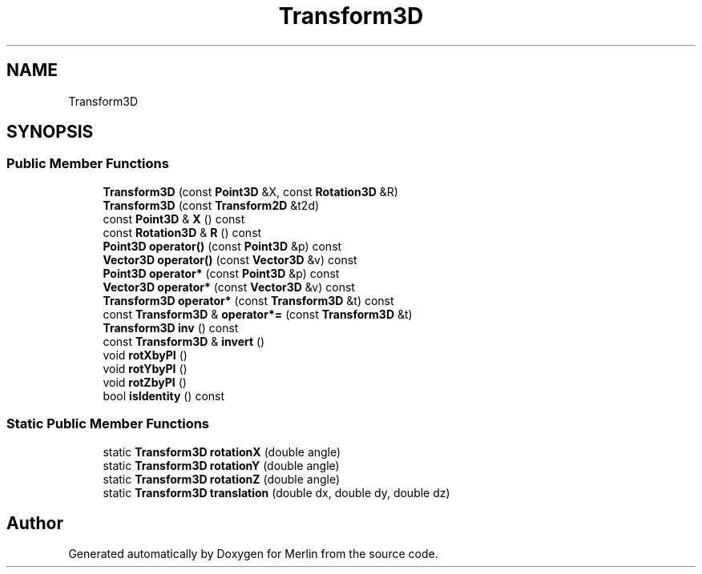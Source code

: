 .TH "Transform3D" 3 "Fri Aug 4 2017" "Version 5.02" "Merlin" \" -*- nroff -*-
.ad l
.nh
.SH NAME
Transform3D
.SH SYNOPSIS
.br
.PP
.SS "Public Member Functions"

.in +1c
.ti -1c
.RI "\fBTransform3D\fP (const \fBPoint3D\fP &X, const \fBRotation3D\fP &R)"
.br
.ti -1c
.RI "\fBTransform3D\fP (const \fBTransform2D\fP &t2d)"
.br
.ti -1c
.RI "const \fBPoint3D\fP & \fBX\fP () const"
.br
.ti -1c
.RI "const \fBRotation3D\fP & \fBR\fP () const"
.br
.ti -1c
.RI "\fBPoint3D\fP \fBoperator()\fP (const \fBPoint3D\fP &p) const"
.br
.ti -1c
.RI "\fBVector3D\fP \fBoperator()\fP (const \fBVector3D\fP &v) const"
.br
.ti -1c
.RI "\fBPoint3D\fP \fBoperator*\fP (const \fBPoint3D\fP &p) const"
.br
.ti -1c
.RI "\fBVector3D\fP \fBoperator*\fP (const \fBVector3D\fP &v) const"
.br
.ti -1c
.RI "\fBTransform3D\fP \fBoperator*\fP (const \fBTransform3D\fP &t) const"
.br
.ti -1c
.RI "const \fBTransform3D\fP & \fBoperator*=\fP (const \fBTransform3D\fP &t)"
.br
.ti -1c
.RI "\fBTransform3D\fP \fBinv\fP () const"
.br
.ti -1c
.RI "const \fBTransform3D\fP & \fBinvert\fP ()"
.br
.ti -1c
.RI "void \fBrotXbyPI\fP ()"
.br
.ti -1c
.RI "void \fBrotYbyPI\fP ()"
.br
.ti -1c
.RI "void \fBrotZbyPI\fP ()"
.br
.ti -1c
.RI "bool \fBisIdentity\fP () const"
.br
.in -1c
.SS "Static Public Member Functions"

.in +1c
.ti -1c
.RI "static \fBTransform3D\fP \fBrotationX\fP (double angle)"
.br
.ti -1c
.RI "static \fBTransform3D\fP \fBrotationY\fP (double angle)"
.br
.ti -1c
.RI "static \fBTransform3D\fP \fBrotationZ\fP (double angle)"
.br
.ti -1c
.RI "static \fBTransform3D\fP \fBtranslation\fP (double dx, double dy, double dz)"
.br
.in -1c

.SH "Author"
.PP 
Generated automatically by Doxygen for Merlin from the source code\&.
